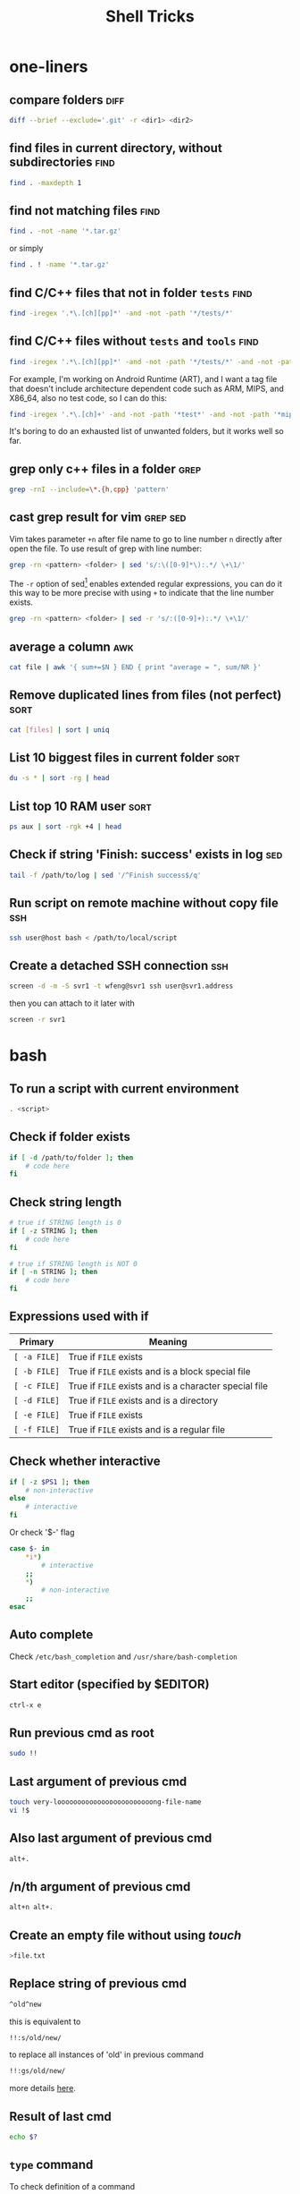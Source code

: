#+TITLE:     Shell Tricks
#+html_head: <link rel="stylesheet" type="text/css" href="../css/article.css" />
#+html_head: <link rel="stylesheet" type="text/css" href="../css/toc.css" />
#+options:   ^:nil
#+tags:      awk(a) diff(d) find(f) grep(g) sed(s) ssh(h) sort(t) others(o)

* one-liners
** compare folders                                                     :diff:
#+begin_src sh
  diff --brief --exclude='.git' -r <dir1> <dir2>
#+end_src
** find files in current directory, without subdirectories             :find:
#+begin_src sh
find . -maxdepth 1
#+end_src

** find not matching files                                             :find:
#+begin_src sh
find . -not -name '*.tar.gz'
#+end_src
or simply
#+begin_src sh
find . ! -name '*.tar.gz'
#+end_src

** find C/C++ files that not in folder =tests=                         :find:
#+begin_src sh
find -iregex '.*\.[ch][pp]*' -and -not -path '*/tests/*'
#+end_src

** find C/C++ files without =tests= and =tools=                        :find:

#+begin_src sh
find -iregex '.*\.[ch][pp]*' -and -not -path '*/tests/*' -and -not -path '*/tools/*'
#+end_src

   For example, I'm working on Android Runtime (ART), and I want a tag file that doesn't include
   architecture dependent code such as ARM, MIPS, and X86_64, also no test code, so I can do this:

#+begin_src sh
find -iregex '.*\.[ch]+' -and -not -path '*test*' -and -not -path '*mips*' -and -not -path '*arm*' -and -not -path '*x86_64*' | xargs etags --language=c++
#+end_src

   It's boring to do an exhausted list of unwanted folders, but it works well so far.


** grep only c++ files in a folder                                     :grep:

#+begin_src sh
grep -rnI --include=\*.{h,cpp} 'pattern'
#+end_src

** cast grep result for vim                                        :grep:sed:
   Vim takes parameter =+n= after file name to go to line number =n= directly
   after open the file. To use result of grep with line number:
#+begin_src sh
  grep -rn <pattern> <folder> | sed 's/:\([0-9]*\):.*/ \+\1/'
#+end_src
   The =-r= option of sed[fn:sed] enables extended regular expressions, you can do it
   this way to be more precise with using =+= to indicate that the line number
   exists.
#+begin_src sh
  grep -rn <pattern> <folder> | sed -r 's/:([0-9]+):.*/ \+\1/'
#+end_src

** average a column                                                     :awk:
#+begin_src sh
cat file | awk '{ sum+=$N } END { print "average = ", sum/NR }'
#+end_src

** Remove duplicated lines from files (not perfect)                    :sort:
#+begin_src sh
cat [files] | sort | uniq
#+end_src
** List 10 biggest files in current folder                             :sort:
#+begin_src sh
du -s * | sort -rg | head
#+end_src
** List top 10 RAM user                                                :sort:
#+begin_src sh
ps aux | sort -rgk +4 | head
#+end_src
** Check if string 'Finish: success' exists in log                      :sed:
#+begin_src sh
tail -f /path/to/log | sed '/^Finish success$/q'
#+end_src
** Run script on remote machine without copy file                       :ssh:
#+begin_src sh
ssh user@host bash < /path/to/local/script
#+end_src
** Create a detached SSH connection                                     :ssh:
#+begin_src sh
screen -d -m -S svr1 -t wfeng@svr1 ssh user@svr1.address
#+end_src
   then you can attach to it later with
#+begin_src sh
screen -r svr1
#+end_src


* bash
** To run a script with current environment
#+begin_src sh
. <script>
#+end_src
** Check if folder exists
#+begin_src sh
  if [ -d /path/to/folder ]; then
      # code here
  fi
#+end_src
** Check string length
#+begin_src sh
  # true if STRING length is 0
  if [ -z STRING ]; then
      # code here
  fi

  # true if STRING length is NOT 0
  if [ -n STRING ]; then
      # code here
  fi
#+end_src
** Expressions used with if
| Primary      | Meaning                                               |
|--------------+-------------------------------------------------------|
| =[ -a FILE]= | True if =FILE= exists                                 |
| =[ -b FILE]= | True if =FILE= exists and is a block special file     |
| =[ -c FILE]= | True if =FILE= exists and is a character special file |
| =[ -d FILE]= | True if =FILE= exists and is a directory              |
| =[ -e FILE]= | True if =FILE= exists                                 |
| =[ -f FILE]= | True if =FILE= exists and is a regular file           |

** Check whether interactive
#+begin_src sh
if [ -z $PS1 ]; then
    # non-interactive
else
    # interactive
fi
#+end_src
Or check '$-' flag
#+begin_src sh
case $- in
    *i*)
        # interactive
    ;;
    *)
        # non-interactive
    ;;
esac
#+end_src
** Auto complete
   Check =/etc/bash_completion= and =/usr/share/bash-completion=
** Start editor (specified by $EDITOR)
#+begin_src sh
ctrl-x e
#+end_src
** Run previous cmd as root
#+begin_src sh
sudo !!
#+end_src
** Last argument of previous cmd
#+begin_src sh
touch very-loooooooooooooooooooooooong-file-name
vi !$
#+end_src
** Also last argument of previous cmd
#+begin_src sh
alt+.
#+end_src
** /n/th argument of previous cmd
#+begin_src sh
alt+n alt+.
#+end_src
** Create an empty file without using /touch/
#+begin_src sh
>file.txt
#+end_src
** Replace string of previous cmd
#+begin_src sh
^old^new
#+end_src
	 this is equivalent to
#+begin_src sh
!!:s/old/new/
#+end_src
	 to replace all instances of 'old' in previous command
#+begin_src sh
!!:gs/old/new/
#+end_src
	 more details [[http://www.gnu.org/software/bash/manual/bashref.html#History-Interaction][here]].
** Result of last cmd
#+begin_src sh
echo $?
#+end_src

** =type= command
   To check definition of a command
#+begin_src sh
type <command>
#+end_src

* debugging
** Run shell script with *-x* option

#+begin_src sh
bash -x script-name
#+end_src

** Use *set* builtin command
#+begin_src sh
# noexec
set -n
# verbose
set -v
# turn on debug mode
set -x
for f in *
do
   file $f
done
# turn OFF debug mode
set +x
#+end_src

** Replace the standard shebang[fn:shebang] line
#+begin_src sh
#!/bin/bash -xv
#+end_src

[fn:shebang] Explain of shebang on [[http://en.wikipedia.org/wiki/Shebang_(Unix)][Wikipedia]].
[fn:sed] There is a very splendid tutorial of sed can be found [[http://www.grymoire.com/Unix/sed.html][here]].
